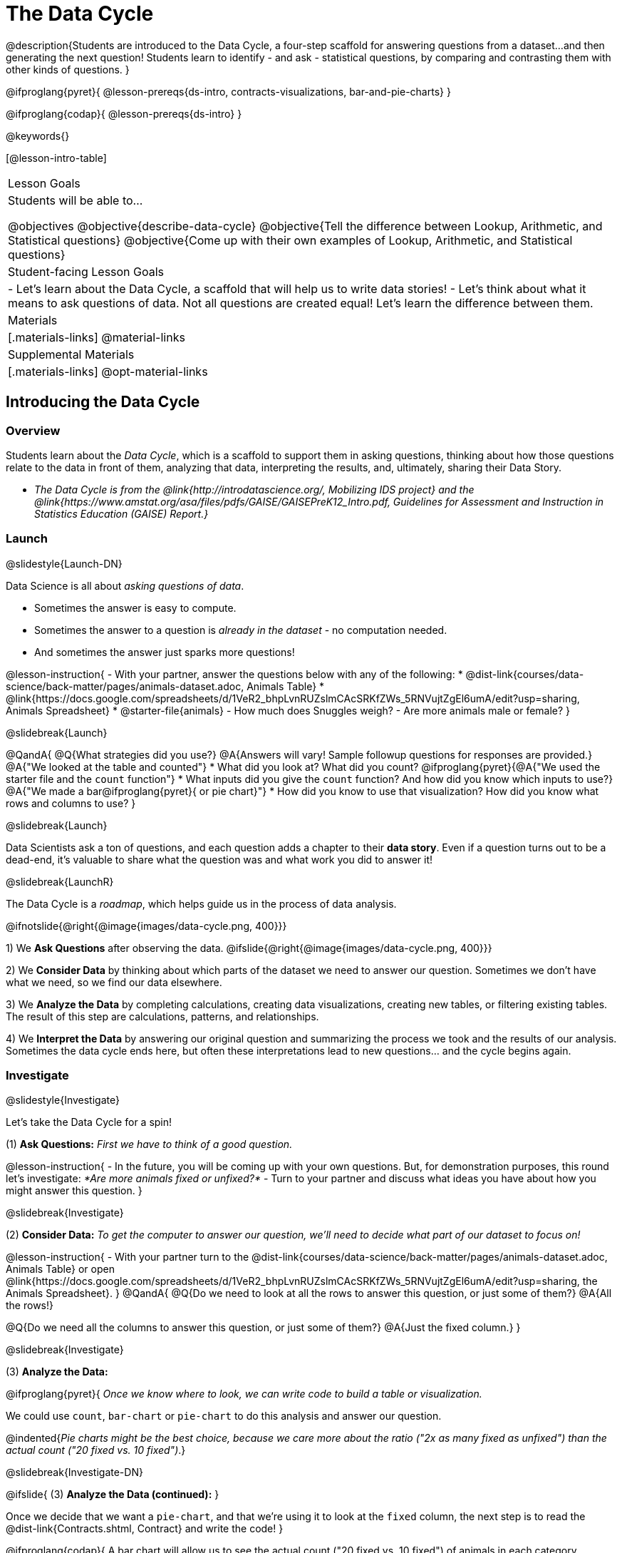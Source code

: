 = The Data Cycle

@description{Students are introduced to the Data Cycle, a four-step scaffold for answering questions from a dataset...and then generating the next question! Students learn to identify - and ask - statistical questions, by comparing and contrasting them with other kinds of questions. }

@ifproglang{pyret}{
@lesson-prereqs{ds-intro, contracts-visualizations, bar-and-pie-charts}
}

@ifproglang{codap}{
@lesson-prereqs{ds-intro}
}

@keywords{}

[@lesson-intro-table]
|===
| Lesson Goals
| Students will be able to...

@objectives
@objective{describe-data-cycle}
@objective{Tell the difference between Lookup, Arithmetic, and Statistical questions}
@objective{Come up with their own examples of Lookup, Arithmetic, and Statistical questions}

| Student-facing Lesson Goals
|

- Let's learn about the Data Cycle, a scaffold that will help us to write data stories!
- Let's think about what it means to ask questions of data. Not all questions are created equal! Let's learn the difference between them.

| Materials
|[.materials-links]
@material-links

| Supplemental Materials
|[.materials-links]
@opt-material-links

|===

== Introducing the Data Cycle

=== Overview
Students learn about the _Data Cycle_, which is a scaffold to support them in asking questions, thinking about how those questions relate to the data in front of them, analyzing that data, interpreting the results, and, ultimately, sharing their Data Story.

* _The Data Cycle is from the @link{http://introdatascience.org/, Mobilizing IDS project} and the @link{https://www.amstat.org/asa/files/pdfs/GAISE/GAISEPreK12_Intro.pdf, Guidelines for Assessment and Instruction in Statistics Education (GAISE) Report.}_

=== Launch
@slidestyle{Launch-DN}

Data Science is all about _asking questions of data_.

- Sometimes the answer is easy to compute.
- Sometimes the answer to a question is _already in the dataset_ - no computation needed.
- And sometimes the answer just sparks more questions!

@lesson-instruction{
- With your partner, answer the questions below with any of the following:
  * @dist-link{courses/data-science/back-matter/pages/animals-dataset.adoc, Animals Table}
  * @link{https://docs.google.com/spreadsheets/d/1VeR2_bhpLvnRUZslmCAcSRKfZWs_5RNVujtZgEl6umA/edit?usp=sharing, Animals Spreadsheet}
  * @starter-file{animals}
- How much does Snuggles weigh?
- Are more animals male or female?
}

@slidebreak{Launch}

@QandA{
@Q{What strategies did you use?}
@A{Answers will vary! Sample followup questions for responses are provided.}
@A{"We looked at the table and counted"}
* What did you look at? What did you count?
@ifproglang{pyret}{@A{"We used the starter file and the `count` function"} 
* What inputs did you give the `count` function? And how did you know which inputs to use?}
@A{"We made a bar@ifproglang{pyret}{ or pie chart}"} 
* How did you know to use that visualization? How did you know what rows and columns to use?
}

@slidebreak{Launch}

Data Scientists ask a ton of questions, and each question adds a chapter to their *data story*. Even if a question turns out to be a dead-end, it's valuable to share what the question was and what work you did to answer it!

@slidebreak{LaunchR}

The Data Cycle is a _roadmap_, which helps guide us in the process of data analysis.

@ifnotslide{@right{@image{images/data-cycle.png, 400}}}

1) We *Ask Questions* after observing the data. @ifslide{@right{@image{images/data-cycle.png, 400}}}

2) We *Consider Data* by thinking about which parts of the dataset we need to answer our question. Sometimes we don't have what we need, so we find our data elsewhere.

3) We *Analyze the Data* by completing calculations, creating data visualizations, creating new tables, or filtering existing tables. The result of this step are calculations, patterns, and relationships.

4) We *Interpret the Data* by answering our original question and summarizing the process we took and the results of our analysis. Sometimes the data cycle ends here, but often these interpretations lead to new questions... and the cycle begins again.

=== Investigate
@slidestyle{Investigate}

Let's take the Data Cycle for a spin!

(1) *Ask Questions:*
_First we have to think of a good question._

@lesson-instruction{
- In the future, you will be coming up with your own questions. But, for demonstration purposes, this round let's investigate: _*Are more animals fixed or unfixed?*_
- Turn to your partner and discuss what ideas you have about how you might answer this question.
}

@slidebreak{Investigate}

(2) *Consider Data:*
_To get the computer to answer our question, we'll need to decide what part of our dataset to focus on!_

@lesson-instruction{
- With your partner turn to the @dist-link{courses/data-science/back-matter/pages/animals-dataset.adoc, Animals Table} or open @link{https://docs.google.com/spreadsheets/d/1VeR2_bhpLvnRUZslmCAcSRKfZWs_5RNVujtZgEl6umA/edit?usp=sharing, the Animals Spreadsheet}.
}
@QandA{
@Q{Do we need to look at all the rows to answer this question, or just some of them?}
@A{All the rows!}

@Q{Do we need all the columns to answer this question, or just some of them?}
@A{Just the fixed column.}
}

@slidebreak{Investigate}

(3) *Analyze the Data:*

@ifproglang{pyret}{
_Once we know where to look, we can write code to build a table or visualization._

We could use `count`, `bar-chart` or `pie-chart` to do this analysis and answer our question.

@indented{_Pie charts might be the best choice, because we care more about the ratio ("2x as many fixed as unfixed") than the actual count ("20 fixed vs. 10 fixed")_.}

@slidebreak{Investigate-DN}

@ifslide{
(3) *Analyze the Data (continued):*
}

Once we decide that we want a `pie-chart`, and that we're using it to look at the `fixed` column, the next step is to read the @dist-link{Contracts.shtml, Contract} and write the code!
}

@ifproglang{codap}{
A bar chart will allow us to see the actual count ("20 fixed vs. 10 fixed") of animals in each category.

Once we've decided what to make and we know which rows and columns we're plotting, the next step is to choose the appropriate configuration.
}

@lesson-instruction{
- Open the @starter-file{animals} @ifproglang{pyret}{and click "Run"}.
- With your partner, build a @ifproglang{pyret}{pie chart} @ifproglang{codap}{bar chart} to determine whether more animals are fixed or unfixed.
}

@slidebreak{Investigate}

(4) *Interpret the Data:*
_Now that we've built our visualization, we can think about what we can learn from it and what else we might want to know. Even the answers to "simple" questions can lead to more interesting questions down the road!_

@QandA{
@Q{What does `true` mean in the visualization?@ifproglang{pyret}{ +
@image{images/fixed.png}}}
@A{"Fixed" is a Boolean column, so true means "yes - the animal is fixed"}
@Q{Are more animals fixed or unfixed?}
@A{fixed}
@Q{How could we describe that more specifically?}
@A{56.3% of the animals are fixed.}
@A{The ratio of fixed animals to unfixed animals is 18 to 14 or 9 to 7.}
@A{4 more animals are fixed than unfixed.}
@Q{What other questions might come from counting the ratio of fixed to unfixed animals?}
@A{Sample responses: Is there a higher percentage of fixed dogs or fixed cats? At what age do animals get fixed? Do fixed animals get adopted more quickly than unfixed animals?}
}

@ifnotslide{
_The Data Story describes how each step in the Data Cycle was used to go from a question to an answer, and then to the next question. When analyzing a real dataset, Data Scientists might explore lots of questions, resulting in many different Data Stories to tell._
}

@slidebreak{Investigate}

Let's take a look at a story that's been written about the Data Cycle we just completed.

@slidebreak{Investigate}

@indented{
_"We wanted to know if more animals at the shelter were fixed or unfixed. To answer this, we made a @ifproglang{pyret}{`pie-chart`}@ifproglang{codap}{bar chart} using the `"fixed"` column of all the animals in the shelter. We found that more animals were fixed (18) than unfixed (14). This made us wonder if that percentage is the same for all species and all ages - and whether fixed animals get adopted faster than unfixed ones."_
}

@QandA{
@Q{What information did they include in the data story? Did they leave anything out?}
@Q{What steps from the Data Cycle do you see in this story?}
@A{The story included...

* The question ("We wanted to know if more animals at the shelter were fixed or unfixed.")
* The data considered ("...the `"fixed"` column of all the animals in the shelter.")
* The analysis ("...we made a @ifproglang{pyret}{`pie-chart`}@ifproglang{codap}{bar chart}...")
* The interpretation ("..more animals were fixed (18) than unfixed (14)")
* The Wonders those findings generated ("if that percentage is the same for all species and all ages - and whether fixed animals got adopted faster...")
}
}

@slidebreak{Investigate}

Each chapter in the Data Story is valuable, and each turn of the Data Cycle is another chapter to add to your story!

=== Synthesize
@slidestyle{Synthesize}

@QandA{
@Q{What are the four steps of the Data Cycle?}
@A{Ask Questions}
@A{Consider Data and decide which rows and columns we need}
@A{Analyze the Data with calculations and visualizations}
@A{Interpret the Data to answer our questions and consider what new questions we have}

@Q{What happens when we finish the data cycle?}
@A{We write our data story.}
@A{We start a new data cycle to answer our new questions!}
}


== What Questions Can We Ask?

=== Overview
Students consider the range of questions we can ask about data and practice categorizing them as "lookup", "arithmetic", "statistical" or questions that simply can't be answered based on the data.

=== Launch
@slidestyle{Launch}
How do we know what questions to ask? There’s an art to asking the right questions, and good Data Scientists think hard about what kind of questions can and can’t be answered.

@slidebreak{Launch}

Most questions can be broken down into one of four categories:

- *Lookup questions* - Answered by only reading the table, no further calculations are necessary! Once you find the value, you're done! Examples of lookup questions might be “How many legs does Felix have?” or "What species is Sheba?"

- *Arithmetic questions* - Answered by doing calculations (comparing, averaging, summing, etc.) with values from one single column. Examples of arithmetic questions might be “How much does the heaviest animal weigh?” or “What is the average age of animals from the shelter?”

@slidebreak{Launch}

- *Statistical questions* - These kinds of questions are the most interesting! And are often best asked with "in general" attached, because we expect some variability and the answer isn't black and white. If we ask "are dogs heavier than cats?", we know that not every dog is heavier than every cat! We just want to know if it is _generally true_ or _generally false_!

- *Questions we can't answer* - We might wonder where the animal shelter is located, or what time of year the data was gathered! But the data in the table won’t help us answer that question, so as Data Scientists we might need to do some research beyond the data. And if nothing turns up, we simply recognize that there are limits to what we can analyze.

@slidebreak{Launch}

@QandA{
@Q{What kind of question is "Are more animals fixed or unfixed?"? How do you know?}
@A{It's an _arithmetic question_ because answering it requires comparing two simple calculations.}
@Q{What kind of question is "Are snails or tarantulas taller?"? How do you know?}
@A{It's a _question we can't answer_ because there isn't any information in this dataset about the heights of the animals.}
@Q{What kind of question is "How old is Toggle?" How do you know?}
@A{It's a _lookup question_ because it can be answered by just looking at the table.}
@Q{What kind of question is "Are older animals adopted more quickly than younger animals?" How do you know?}
@A{It's a _statistical question_ because we expect some variability in the data and are wondering what is happening in general.}
}

=== Investigate
@slidestyle{Investigate}

@lesson-instruction{
Find the table at the bottom of @printable-exercise{which-question-type.adoc}. +
*For now, complete _only_ the "Question Type" column - ignore the other columns titled "Which Rows" and "Column(s)".*
}

@opt{
- Have students return to the Wonders they wrote on @lesson-link{ds-intro/pages/questions-and-column-descriptions.adoc} in the @lesson-link{ds-intro} lesson. Decide whether they are Lookup, Arithmetic, Statistical or Can't Answer questions?
- For more practice, have students complete @opt-printable-exercise{question-types-animals.adoc}, by coming up with examples of each type of question for the Animals Dataset.
}

=== Common Misconceptions
Students generally struggle to make the leap into asking statistical questions. It's worth taking time on this, to support them coming up with better (and more engaging!) questions later.

- They may think that "What's the *average* weight of the animals?" is a statistical question, because "average" is a term that shows up in statistics. But computing the average is just pure arithmetic!
- A _statistical_ question would be "What's the *typical* weight of an animal?", because it does not specify a particular arithmetic process. The answer could be the mean, the median, or even the mode! Figuring out which one to use depends on the distribution of the data, which we discuss in detail in our @lesson-link{measures-of-center} lesson.

=== Synthesize
@slidestyle{Synthesize}

- How would you explain the difference between Lookup, Arithmetic, and Statistical questions?
- When you looked back at your Wonders from the Animals Dataset, were they mostly Lookup questions? Arithmetic? Statistical?
- What are some examples of statistical questions the owner of a sports team might ask? Or a researcher who is trying to see if a cancer drug is effective? Or a principal who wants to know what will help their students the most?

== What Data Do We Need?

=== Overview
Students bridge from a human-language question into something more formal, by specifying the rows and columns they would need to examine.

=== Launch
@slidestyle{Launch}

Tables are made of *Rows* and *Columns*.

Each Row represents _one member of our population_.

- In the Animals Dataset, each row represents a single animal.
- In a weather forecast, each row might represent the weather at a particular hour.
- In a dataset of students, each row might represent one of you!

@slidebreak{Launch}

Columns, on the other hand, represent information _about each row_.

- Every animal, for example, has columns for their name, species, sex, age, weight, legs, whether they are fixed or unfixed, and how long it took to be adopted.
- Our weather table might have columns for temperature, wind, and whether or not it will rain.
- Every student could have columns for their name, height, hair color, birthday, favorite food, etc.

@slidebreak{Launch}

@lesson-point{
When considering data...

- We first ask: Which Rows do we need?
- Then we ask: Which Column(s) do we care about?
}

*If we want to know which animal is the heaviest,*

- we are interested in _every row of our table_,
- and we'll focus on the `pounds` column of our table.

*If we want to know which cat is the heaviest,* we only care about _rows for cats_, so

- first, we'll need to make a new table of the _rows for cats_,
- then, we'll focus on the `pounds` column _of our new table_.

@slidebreak{Launch}

Data scientists filter tables to make new tables all the time!

While we haven't learned how to @ifproglang{codap}{@lesson-link{codap-filtering, filter} and @lesson-link{codap-building, build}} @ifproglang{pyret}{@lesson-link{filtering-and-building, filter and build}} tables in @proglang yet, we are ready to start thinking about it...

@QandA{
*Which Rows and Columns do we need to answer each of the following questions?*
@Q{How old is Mittens?}
@A{We only need one row for Mittens, and we just need the `age` column}
@Q{Are more animals fixed or unfixed?}
@A{We needed to look at _all_ the rows, but the only column we care about is `fixed`.}
@Q{How many fixed animals are rabbits?}
@A{First, we'll make a new table of just the _rows for fixed animals_.}
@A{Then, we'll focus only on the `species` column _in our new table_.}
}

=== Investigate
@slidestyle{Investigate}


@lesson-instruction{
- Return to @printable-exercise{which-question-type.adoc} For each question, determine:

@ifnotslide{

}

@ifslide{
  * Which rows would you need to answer them? _(Sometimes we need all rows, and sometimes we only need a subset.)_ }
  * Which columns would you look at? 
  * Write your answers in the last two columns of the table at the bottom.
- Complete @printable-exercise{data-cycle-consider-data.adoc}.
}

@teacher{
Have students share their answers and discuss any questions they have about these pages.
}

=== Synthesize
@slidestyle{Synthesize}

How does asking "Which rows? Which columns?" help us figure out @ifproglang{pyret}{what code to write}@ifproglang{codap}{which configurations to use}?


== Data Cycle Practice

=== Overview
Students are introduced to the Data Cycle Pages they will be working with for the remainder of Bootstrap:Data Science.

@teacher{
If you'd like to start your students with a mini version of the Data Cycle, have them complete @opt-printable-exercise{analyzing-with-count.adoc} @ifproglang{pyret}{and test their code in Pyret}.
}

=== Launch
@slidestyle{Launch}

Throughout the remainder of Bootstrap:Data Science we will be using Data Cycle pages to help us answer our questions and tell our data stories.



@lesson-instruction{
- Let's take a moment to Notice and Wonder about how @printable-exercise{data-cycle-fixed.adoc} is formatted.
}

@slidebreak{Launch-DN}

@QandA{
So far we have always worked with the Animals Starter File, which is a sample taken from a larger dataset. +
To complete this page we will be working with the @starter-file{expanded-animals}.
@Q{What else do you Notice?}
@A{*Be sure to surface the following:*}
@A{the directions at the top tell you what kind of visualization you are going to make.}
@A{there is a box in the top right corner where you will circle what kind of question is being asked.}
@A{the first data cycle has already filled in which rows and columns you'll need, but you'll have to fill that in yourself for the second data cycle.}
@A{there is a fill in the blank sentence in the interpret section as well as room for you to write some questions}

@Q{What do you Wonder?}
}


=== Investigate
@slidestyle{Investigate}

@lesson-instruction{
- Complete @printable-exercise{data-cycle-fixed.adoc}.
- When you're done, work on @printable-exercise{data-cycle-categorical.adoc}.
  * For this page you will need to come up with your own questions.
  * You might be able to use a question from your first data cycle!
}



=== Synthesize
@slidestyle{Synthesize}

@ifproglang{pyret}{
How do Contracts and the Data Cycle work together to help us figure out what code to write to answer our questions?
}

@ifproglang{codap}{
How does the Data Cycle help you to answer (and ask) questions?
}

@scrub{
== Using the Data Cycle to Write Code


=== Overview
Students are introduced to the Data Cycle Pages they will be working with for the remainder of Bootstrap:Data Science.

=== Launch
@slidestyle{Launch}

Once we know what data we need, we can turn our attention to what we want the computer to do for us!

- Do we want a frequency table?
- Do we want a bar chart? @ifproglang{pyret}{A pie chart?} A scatter plot?
- Do we want to filter out certain rows to make a new table?

=== Investigate
@slidestyle{Investigate}

@ifproglang{pyret}{
Let's get some practice going from questions to code.}

@lesson-instruction{
- Let's get some practice with the first three steps of the Data Cycle by completing @printable-exercise{analyzing-with-count.adoc}.@ifproglang{pyret}{
- When you're finished, test your code in @proglang.}
}

@QandA{
@Q{What questions do you have about the mini Data Cycles you just used?}
@Q{In what ways was it helpful to work with these Data Cycle?}
@Q{What did you learn?}
}

Let's give a full data cycle a try with some of the visualization we've already learned about!
@ifproglang{pyret}{
@lesson-instruction{Complete @printable-exercise{data-cycle-fixed.adoc}, following the steps to make a visualization that will answer the questions.
}
@opt{For more practice, have students complete @opt-printable-exercise{data-cycle-categorical.adoc}.}
}

=== Synthesize
@slidestyle{Synthesize}

@ifproglang{pyret}{
How do Contracts and the Data Cycle work together to help us figure out what code to write to answer our questions
}
}
